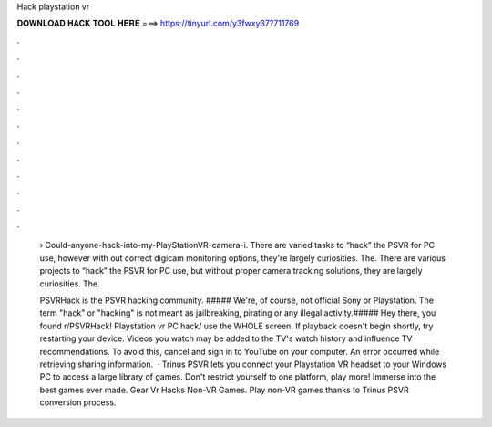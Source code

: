 Hack playstation vr



𝐃𝐎𝐖𝐍𝐋𝐎𝐀𝐃 𝐇𝐀𝐂𝐊 𝐓𝐎𝐎𝐋 𝐇𝐄𝐑𝐄 ===> https://tinyurl.com/y3fwxy37?711769



.



.



.



.



.



.



.



.



.



.



.



.

 › Could-anyone-hack-into-my-PlayStationVR-camera-i. There are varied tasks to “hack” the PSVR for PC use, however with out correct digicam monitoring options, they're largely curiosities. The. There are various projects to “hack” the PSVR for PC use, but without proper camera tracking solutions, they are largely curiosities. The.
 
 PSVRHack is the PSVR hacking community. ##### We're, of course, not official Sony or Playstation. The term "hack" or "hacking" is not meant as jailbreaking, pirating or any illegal activity.##### Hey there, you found r/PSVRHack! Playstation vr PC hack/ use the WHOLE screen. If playback doesn't begin shortly, try restarting your device. Videos you watch may be added to the TV's watch history and influence TV recommendations. To avoid this, cancel and sign in to YouTube on your computer. An error occurred while retrieving sharing information.  · Trinus PSVR lets you connect your Playstation VR headset to your Windows PC to access a large library of games. Don't restrict yourself to one platform, play more! Immerse into the best games ever made. Gear Vr Hacks Non-VR Games. Play non-VR games thanks to Trinus PSVR conversion process.
